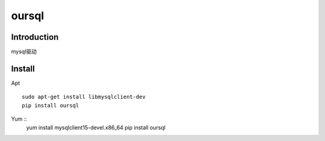 .. oursql

oursql
##################################################

Introduction
==================================================
mysql驱动

Install
==================================================

Apt ::
  
  sudo apt-get install libmysqlclient-dev
  pip install oursql

Yum ::
  yum install mysqlclient15-devel.x86_64
  pip install oursql
